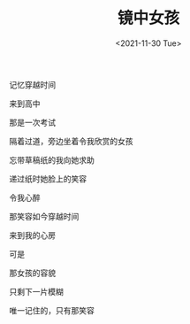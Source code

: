 #+TITLE: 镜中女孩
#+DATE: <2021-11-30 Tue>
#+TAGS[]: 诗作

记忆穿越时间

来到高中

那是一次考试

隔着过道，旁边坐着令我欣赏的女孩

忘带草稿纸的我向她求助

递过纸时她脸上的笑容

令我心醉

那笑容如今穿越时间

来到我的心房

可是

那女孩的容貌

只剩下一片模糊

唯一记住的，只有那笑容
